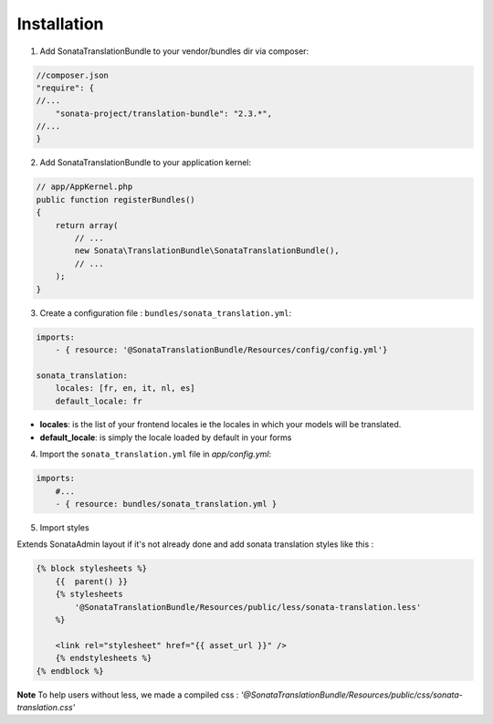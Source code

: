 Installation
============

1. Add SonataTranslationBundle to your vendor/bundles dir via composer:

.. code-block:: php

    //composer.json
    "require": {
    //...
        "sonata-project/translation-bundle": "2.3.*",
    //...
    }


2. Add SonataTranslationBundle to your application kernel:

.. code-block:: php

    // app/AppKernel.php
    public function registerBundles()
    {
        return array(
            // ...
            new Sonata\TranslationBundle\SonataTranslationBundle(),
            // ...
        );
    }

3. Create a configuration file : ``bundles/sonata_translation.yml``:

.. code-block:: yaml

    imports:
        - { resource: '@SonataTranslationBundle/Resources/config/config.yml'}

    sonata_translation:
        locales: [fr, en, it, nl, es]
        default_locale: fr


* **locales**: is the list of your frontend locales ie the locales in which your models will be translated.
* **default_locale**: is simply the locale loaded by default in your forms


4. Import the ``sonata_translation.yml`` file in `app/config.yml`:

.. code-block:: yaml

    imports:
        #...
        - { resource: bundles/sonata_translation.yml }

5. Import styles

Extends SonataAdmin layout if it's not already done and add sonata translation styles like this :

.. code-block:: jinja

    {% block stylesheets %}
        {{  parent() }}
        {% stylesheets
            '@SonataTranslationBundle/Resources/public/less/sonata-translation.less'
        %}

        <link rel="stylesheet" href="{{ asset_url }}" />
        {% endstylesheets %}
    {% endblock %}

**Note** To help users without less, we made a compiled css : `'@SonataTranslationBundle/Resources/public/css/sonata-translation.css'`
